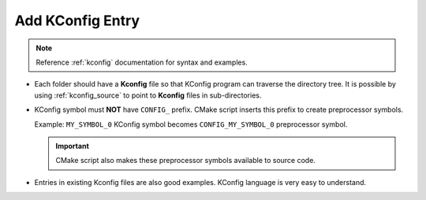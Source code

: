 .. _add_kconfig_entry:

=================
Add KConfig Entry
=================

.. note::
   Reference :ref:`kconfig` documentation for syntax and examples.

* Each folder should have a **Kconfig** file so that KConfig program can traverse the directory tree.
  It is possible by using :ref:`kconfig_source` to point to **Kconfig** files in sub-directories.

* KConfig symbol must **NOT** have ``CONFIG_`` prefix. CMake script inserts this prefix to create preprocessor symbols.

  Example: ``MY_SYMBOL_0`` KConfig symbol becomes ``CONFIG_MY_SYMBOL_0`` preprocessor symbol.

  .. important::
     CMake script also makes these preprocessor symbols available to source code.

* Entries in existing Kconfig files are also good examples. KConfig language is very easy to understand.

